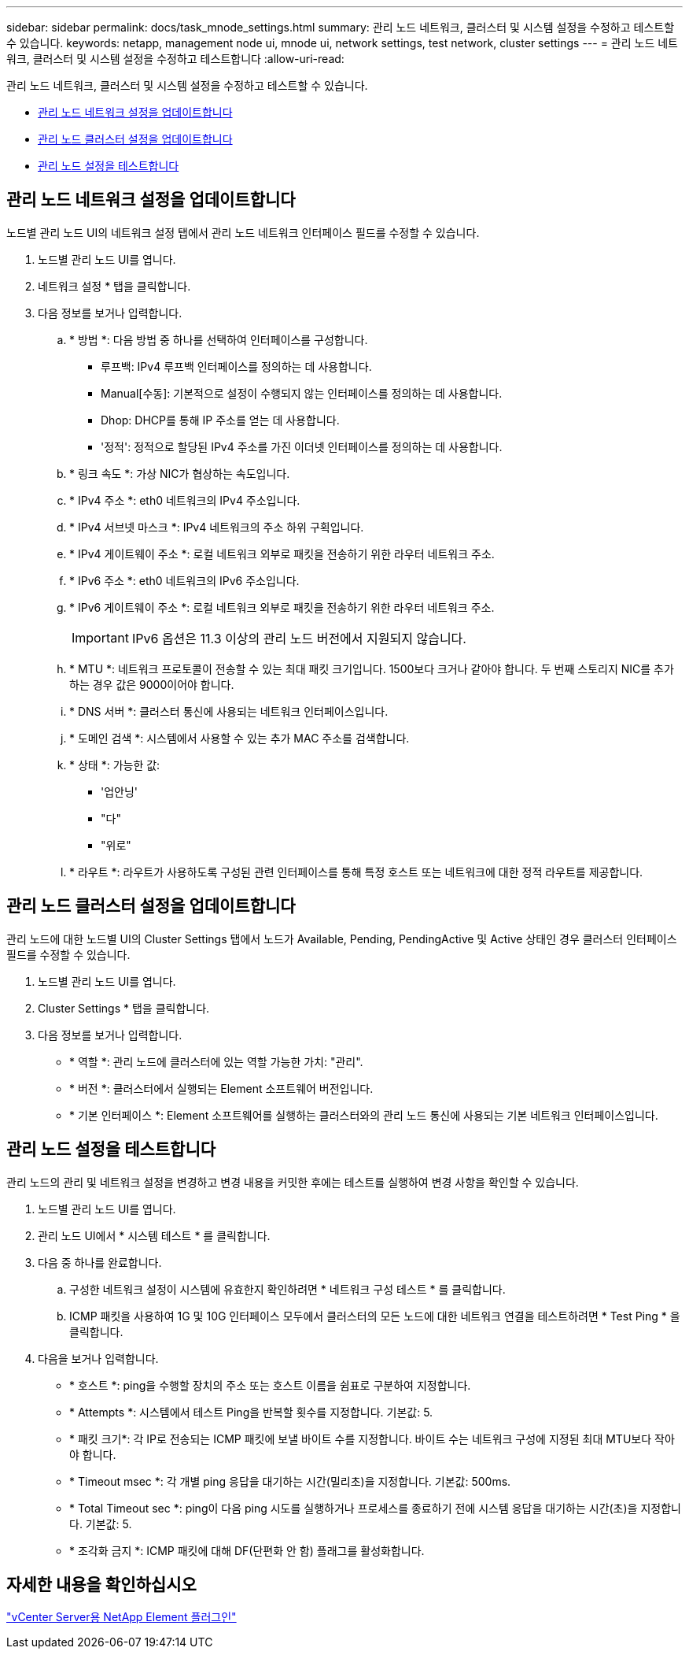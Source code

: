 ---
sidebar: sidebar 
permalink: docs/task_mnode_settings.html 
summary: 관리 노드 네트워크, 클러스터 및 시스템 설정을 수정하고 테스트할 수 있습니다. 
keywords: netapp, management node ui, mnode ui, network settings, test network, cluster settings 
---
= 관리 노드 네트워크, 클러스터 및 시스템 설정을 수정하고 테스트합니다
:allow-uri-read: 


[role="lead"]
관리 노드 네트워크, 클러스터 및 시스템 설정을 수정하고 테스트할 수 있습니다.

* <<관리 노드 네트워크 설정을 업데이트합니다>>
* <<관리 노드 클러스터 설정을 업데이트합니다>>
* <<관리 노드 설정을 테스트합니다>>




== 관리 노드 네트워크 설정을 업데이트합니다

노드별 관리 노드 UI의 네트워크 설정 탭에서 관리 노드 네트워크 인터페이스 필드를 수정할 수 있습니다.

. 노드별 관리 노드 UI를 엽니다.
. 네트워크 설정 * 탭을 클릭합니다.
. 다음 정보를 보거나 입력합니다.
+
.. * 방법 *: 다음 방법 중 하나를 선택하여 인터페이스를 구성합니다.
+
*** 루프백: IPv4 루프백 인터페이스를 정의하는 데 사용합니다.
*** Manual[수동]: 기본적으로 설정이 수행되지 않는 인터페이스를 정의하는 데 사용합니다.
*** Dhop: DHCP를 통해 IP 주소를 얻는 데 사용합니다.
*** '정적': 정적으로 할당된 IPv4 주소를 가진 이더넷 인터페이스를 정의하는 데 사용합니다.


.. * 링크 속도 *: 가상 NIC가 협상하는 속도입니다.
.. * IPv4 주소 *: eth0 네트워크의 IPv4 주소입니다.
.. * IPv4 서브넷 마스크 *: IPv4 네트워크의 주소 하위 구획입니다.
.. * IPv4 게이트웨이 주소 *: 로컬 네트워크 외부로 패킷을 전송하기 위한 라우터 네트워크 주소.
.. * IPv6 주소 *: eth0 네트워크의 IPv6 주소입니다.
.. * IPv6 게이트웨이 주소 *: 로컬 네트워크 외부로 패킷을 전송하기 위한 라우터 네트워크 주소.
+

IMPORTANT: IPv6 옵션은 11.3 이상의 관리 노드 버전에서 지원되지 않습니다.

.. * MTU *: 네트워크 프로토콜이 전송할 수 있는 최대 패킷 크기입니다. 1500보다 크거나 같아야 합니다. 두 번째 스토리지 NIC를 추가하는 경우 값은 9000이어야 합니다.
.. * DNS 서버 *: 클러스터 통신에 사용되는 네트워크 인터페이스입니다.
.. * 도메인 검색 *: 시스템에서 사용할 수 있는 추가 MAC 주소를 검색합니다.
.. * 상태 *: 가능한 값:
+
*** '업안닝'
*** "다"
*** "위로"


.. * 라우트 *: 라우트가 사용하도록 구성된 관련 인터페이스를 통해 특정 호스트 또는 네트워크에 대한 정적 라우트를 제공합니다.






== 관리 노드 클러스터 설정을 업데이트합니다

관리 노드에 대한 노드별 UI의 Cluster Settings 탭에서 노드가 Available, Pending, PendingActive 및 Active 상태인 경우 클러스터 인터페이스 필드를 수정할 수 있습니다.

. 노드별 관리 노드 UI를 엽니다.
. Cluster Settings * 탭을 클릭합니다.
. 다음 정보를 보거나 입력합니다.
+
** * 역할 *: 관리 노드에 클러스터에 있는 역할 가능한 가치: "관리".
** * 버전 *: 클러스터에서 실행되는 Element 소프트웨어 버전입니다.
** * 기본 인터페이스 *: Element 소프트웨어를 실행하는 클러스터와의 관리 노드 통신에 사용되는 기본 네트워크 인터페이스입니다.






== 관리 노드 설정을 테스트합니다

관리 노드의 관리 및 네트워크 설정을 변경하고 변경 내용을 커밋한 후에는 테스트를 실행하여 변경 사항을 확인할 수 있습니다.

. 노드별 관리 노드 UI를 엽니다.
. 관리 노드 UI에서 * 시스템 테스트 * 를 클릭합니다.
. 다음 중 하나를 완료합니다.
+
.. 구성한 네트워크 설정이 시스템에 유효한지 확인하려면 * 네트워크 구성 테스트 * 를 클릭합니다.
.. ICMP 패킷을 사용하여 1G 및 10G 인터페이스 모두에서 클러스터의 모든 노드에 대한 네트워크 연결을 테스트하려면 * Test Ping * 을 클릭합니다.


. 다음을 보거나 입력합니다.
+
** * 호스트 *: ping을 수행할 장치의 주소 또는 호스트 이름을 쉼표로 구분하여 지정합니다.
** * Attempts *: 시스템에서 테스트 Ping을 반복할 횟수를 지정합니다. 기본값: 5.
** * 패킷 크기*: 각 IP로 전송되는 ICMP 패킷에 보낼 바이트 수를 지정합니다. 바이트 수는 네트워크 구성에 지정된 최대 MTU보다 작아야 합니다.
** * Timeout msec *: 각 개별 ping 응답을 대기하는 시간(밀리초)을 지정합니다. 기본값: 500ms.
** * Total Timeout sec *: ping이 다음 ping 시도를 실행하거나 프로세스를 종료하기 전에 시스템 응답을 대기하는 시간(초)을 지정합니다. 기본값: 5.
** * 조각화 금지 *: ICMP 패킷에 대해 DF(단편화 안 함) 플래그를 활성화합니다.






== 자세한 내용을 확인하십시오

https://docs.netapp.com/us-en/vcp/index.html["vCenter Server용 NetApp Element 플러그인"^]
